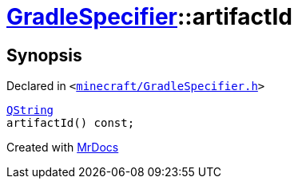 [#GradleSpecifier-artifactId]
= xref:GradleSpecifier.adoc[GradleSpecifier]::artifactId
:relfileprefix: ../
:mrdocs:


== Synopsis

Declared in `&lt;https://github.com/PrismLauncher/PrismLauncher/blob/develop/minecraft/GradleSpecifier.h#L122[minecraft&sol;GradleSpecifier&period;h]&gt;`

[source,cpp,subs="verbatim,replacements,macros,-callouts"]
----
xref:QString.adoc[QString]
artifactId() const;
----



[.small]#Created with https://www.mrdocs.com[MrDocs]#
